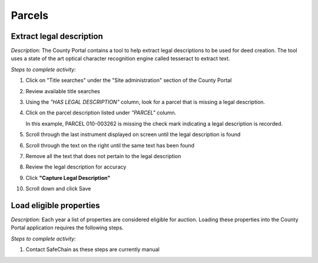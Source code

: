 .. _auction_coordinator_parcels:

.. index:: Parcels

===========
Parcels
===========

----------------------------------------------
Extract legal description
----------------------------------------------

*Description:* The County Portal contains a tool to help extract legal descriptions to be used for deed creation.  The tool uses a state of the art optical character recognition engine called tesseract to extract text.

*Steps to complete activity:*

#. Click on "Title searches" under the "Site administration" section of the County Portal

   .. image:: /images/tasks_manage_parcels_titlesearch.png

#. Review available title searches

#. Using the *"HAS LEGAL DESCRIPTION"* column, look for a parcel that is missing a legal description.

#. Click on the parcel description listed under *"PARCEL"* column.

   .. image:: /images/tasks_manage_parcels_legaldescription.png

   In this example, PARCEL 010-003262 is missing the check mark indicating a legal description is recorded.

#. Scroll through the last instrument displayed on screen until the legal description is found

#. Scroll through the text on the right until the same text has been found

#. Remove all the text that does not pertain to the legal description

#. Review the legal description for accuracy

#. Click **"Capture Legal Description"**

#. Scroll down and click Save

.. image:: /images/tasks_manage_parcles_extract_legal_description.png

----------------------------------------------
Load eligible properties
----------------------------------------------

*Description:* Each year a list of properties are considered eligible for auction.  Loading these properties into the County Portal application requires the following steps.

*Steps to complete activity:*

#. Contact SafeChain as these steps are currently manual
